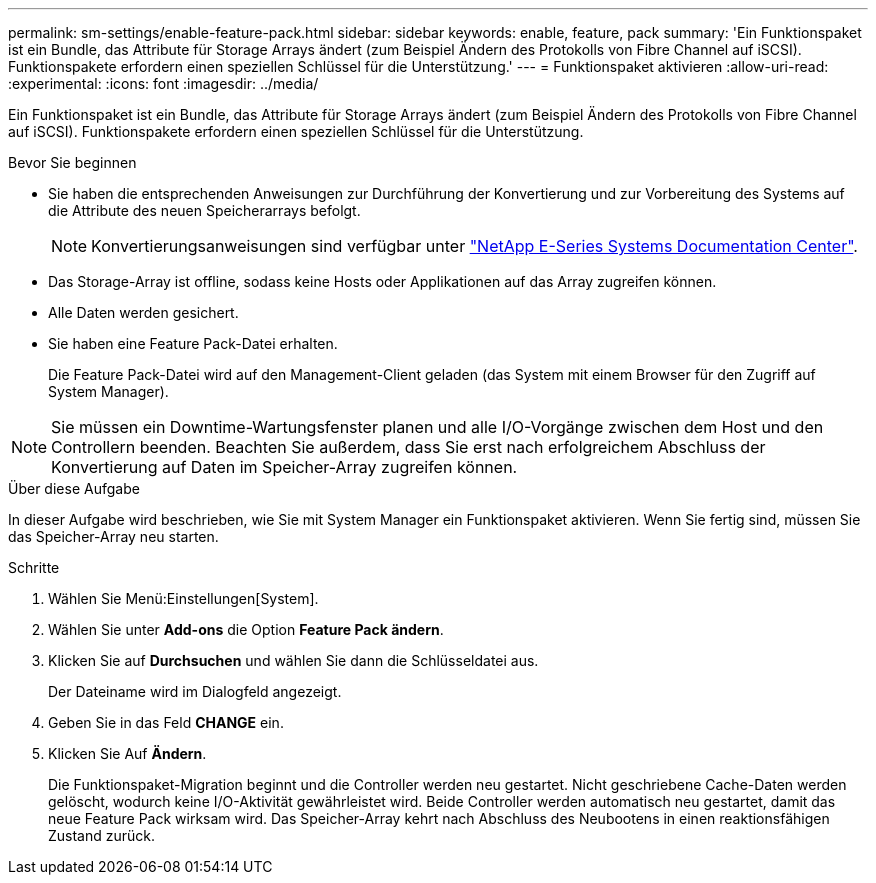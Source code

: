 ---
permalink: sm-settings/enable-feature-pack.html 
sidebar: sidebar 
keywords: enable, feature, pack 
summary: 'Ein Funktionspaket ist ein Bundle, das Attribute für Storage Arrays ändert (zum Beispiel Ändern des Protokolls von Fibre Channel auf iSCSI). Funktionspakete erfordern einen speziellen Schlüssel für die Unterstützung.' 
---
= Funktionspaket aktivieren
:allow-uri-read: 
:experimental: 
:icons: font
:imagesdir: ../media/


[role="lead"]
Ein Funktionspaket ist ein Bundle, das Attribute für Storage Arrays ändert (zum Beispiel Ändern des Protokolls von Fibre Channel auf iSCSI). Funktionspakete erfordern einen speziellen Schlüssel für die Unterstützung.

.Bevor Sie beginnen
* Sie haben die entsprechenden Anweisungen zur Durchführung der Konvertierung und zur Vorbereitung des Systems auf die Attribute des neuen Speicherarrays befolgt.
+
[NOTE]
====
Konvertierungsanweisungen sind verfügbar unter http://mysupport.netapp.com/info/web/ECMP1658252.html["NetApp E-Series Systems Documentation Center"^].

====
* Das Storage-Array ist offline, sodass keine Hosts oder Applikationen auf das Array zugreifen können.
* Alle Daten werden gesichert.
* Sie haben eine Feature Pack-Datei erhalten.
+
Die Feature Pack-Datei wird auf den Management-Client geladen (das System mit einem Browser für den Zugriff auf System Manager).



[NOTE]
====
Sie müssen ein Downtime-Wartungsfenster planen und alle I/O-Vorgänge zwischen dem Host und den Controllern beenden. Beachten Sie außerdem, dass Sie erst nach erfolgreichem Abschluss der Konvertierung auf Daten im Speicher-Array zugreifen können.

====
.Über diese Aufgabe
In dieser Aufgabe wird beschrieben, wie Sie mit System Manager ein Funktionspaket aktivieren. Wenn Sie fertig sind, müssen Sie das Speicher-Array neu starten.

.Schritte
. Wählen Sie Menü:Einstellungen[System].
. Wählen Sie unter *Add-ons* die Option *Feature Pack ändern*.
. Klicken Sie auf *Durchsuchen* und wählen Sie dann die Schlüsseldatei aus.
+
Der Dateiname wird im Dialogfeld angezeigt.

. Geben Sie in das Feld *CHANGE* ein.
. Klicken Sie Auf *Ändern*.
+
Die Funktionspaket-Migration beginnt und die Controller werden neu gestartet. Nicht geschriebene Cache-Daten werden gelöscht, wodurch keine I/O-Aktivität gewährleistet wird. Beide Controller werden automatisch neu gestartet, damit das neue Feature Pack wirksam wird. Das Speicher-Array kehrt nach Abschluss des Neubootens in einen reaktionsfähigen Zustand zurück.


